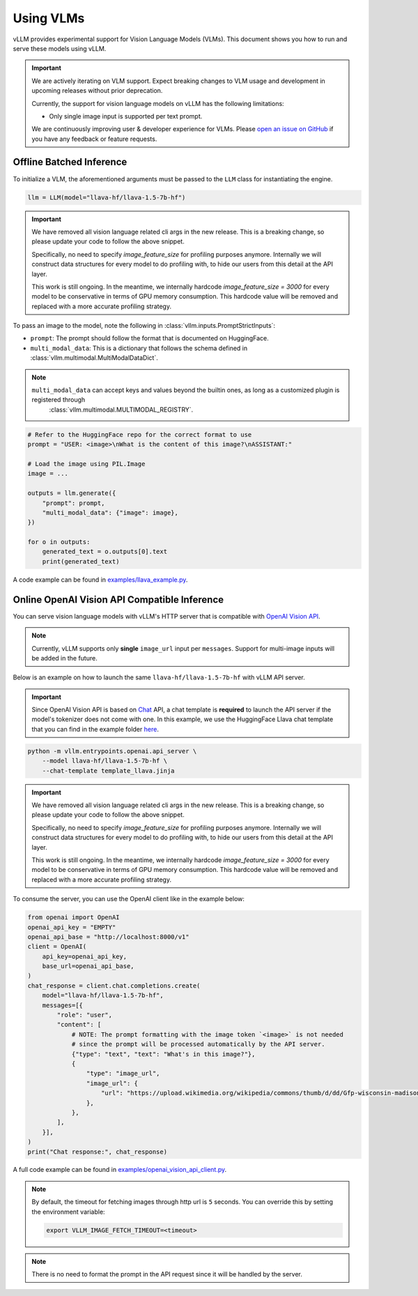 .. _vlm:

Using VLMs
==========

vLLM provides experimental support for Vision Language Models (VLMs). This document shows you how to run and serve these models using vLLM.

.. important::
    We are actively iterating on VLM support. Expect breaking changes to VLM usage and development in upcoming releases without prior deprecation.

    Currently, the support for vision language models on vLLM has the following limitations:

    * Only single image input is supported per text prompt.

    We are continuously improving user & developer experience for VLMs. Please `open an issue on GitHub <https://github.com/vllm-project/vllm/issues/new/choose>`_ if you have any feedback or feature requests.

Offline Batched Inference
-------------------------

To initialize a VLM, the aforementioned arguments must be passed to the ``LLM`` class for instantiating the engine.

.. code-block:: python

    llm = LLM(model="llava-hf/llava-1.5-7b-hf")

.. important::
    We have removed all vision language related cli args in the new release. This is a breaking change, so please update your code to follow
    the above snippet. 

    Specifically, no need to specify `image_feature_size` for profiling purposes anymore. Internally we will construct data structures for
    every model to do profiling with, to hide our users from this detail at the API layer.

    This work is still ongoing. In the meantime, we internally hardcode `image_feature_size = 3000` for every model to be conservative 
    in terms of GPU memory consumption. This hardcode value will be removed and replaced with a more accurate profiling strategy.


To pass an image to the model, note the following in :class:`vllm.inputs.PromptStrictInputs`:

* ``prompt``: The prompt should follow the format that is documented on HuggingFace.
* ``multi_modal_data``: This is a dictionary that follows the schema defined in :class:`vllm.multimodal.MultiModalDataDict`. 

.. note::

   ``multi_modal_data`` can accept keys and values beyond the builtin ones, as long as a customized plugin is registered through
    :class:`vllm.multimodal.MULTIMODAL_REGISTRY`.

.. code-block:: python

    # Refer to the HuggingFace repo for the correct format to use
    prompt = "USER: <image>\nWhat is the content of this image?\nASSISTANT:"

    # Load the image using PIL.Image
    image = ...

    outputs = llm.generate({
        "prompt": prompt,
        "multi_modal_data": {"image": image},
    })

    for o in outputs:
        generated_text = o.outputs[0].text
        print(generated_text)

A code example can be found in `examples/llava_example.py <https://github.com/vllm-project/vllm/blob/main/examples/llava_example.py>`_.


Online OpenAI Vision API Compatible Inference
----------------------------------------------

You can serve vision language models with vLLM's HTTP server that is compatible with `OpenAI Vision API <https://platform.openai.com/docs/guides/vision>`_.

.. note::
    Currently, vLLM supports only **single** ``image_url`` input per ``messages``. Support for multi-image inputs will be
    added in the future.

Below is an example on how to launch the same ``llava-hf/llava-1.5-7b-hf`` with vLLM API server.

.. important::
    Since OpenAI Vision API is based on `Chat <https://platform.openai.com/docs/api-reference/chat>`_ API, a chat template 
    is **required** to launch the API server if the model's tokenizer does not come with one. In this example, we use the 
    HuggingFace Llava chat template that you can find in the example folder `here <https://github.com/vllm-project/vllm/blob/main/examples/template_llava.jinja>`_.

.. code-block:: bash

    python -m vllm.entrypoints.openai.api_server \
        --model llava-hf/llava-1.5-7b-hf \
        --chat-template template_llava.jinja

.. important::
    We have removed all vision language related cli args in the new release. This is a breaking change, so please update your code to follow
    the above snippet. 

    Specifically, no need to specify `image_feature_size` for profiling purposes anymore. Internally we will construct data structures for
    every model to do profiling with, to hide our users from this detail at the API layer.

    This work is still ongoing. In the meantime, we internally hardcode `image_feature_size = 3000` for every model to be conservative 
    in terms of GPU memory consumption. This hardcode value will be removed and replaced with a more accurate profiling strategy.

To consume the server, you can use the OpenAI client like in the example below:

.. code-block:: python

    from openai import OpenAI
    openai_api_key = "EMPTY"
    openai_api_base = "http://localhost:8000/v1"
    client = OpenAI(
        api_key=openai_api_key,
        base_url=openai_api_base,
    )
    chat_response = client.chat.completions.create(
        model="llava-hf/llava-1.5-7b-hf",
        messages=[{
            "role": "user",
            "content": [
                # NOTE: The prompt formatting with the image token `<image>` is not needed
                # since the prompt will be processed automatically by the API server.
                {"type": "text", "text": "What's in this image?"},
                {
                    "type": "image_url",
                    "image_url": {
                        "url": "https://upload.wikimedia.org/wikipedia/commons/thumb/d/dd/Gfp-wisconsin-madison-the-nature-boardwalk.jpg/2560px-Gfp-wisconsin-madison-the-nature-boardwalk.jpg",
                    },
                },
            ],
        }],
    )
    print("Chat response:", chat_response)

A full code example can be found in `examples/openai_vision_api_client.py <https://github.com/vllm-project/vllm/blob/main/examples/openai_vision_api_client.py>`_.

.. note::

    By default, the timeout for fetching images through http url is ``5`` seconds. You can override this by setting the environment variable:

    .. code-block:: shell

        export VLLM_IMAGE_FETCH_TIMEOUT=<timeout>

.. note::
    There is no need to format the prompt in the API request since it will be handled by the server.
